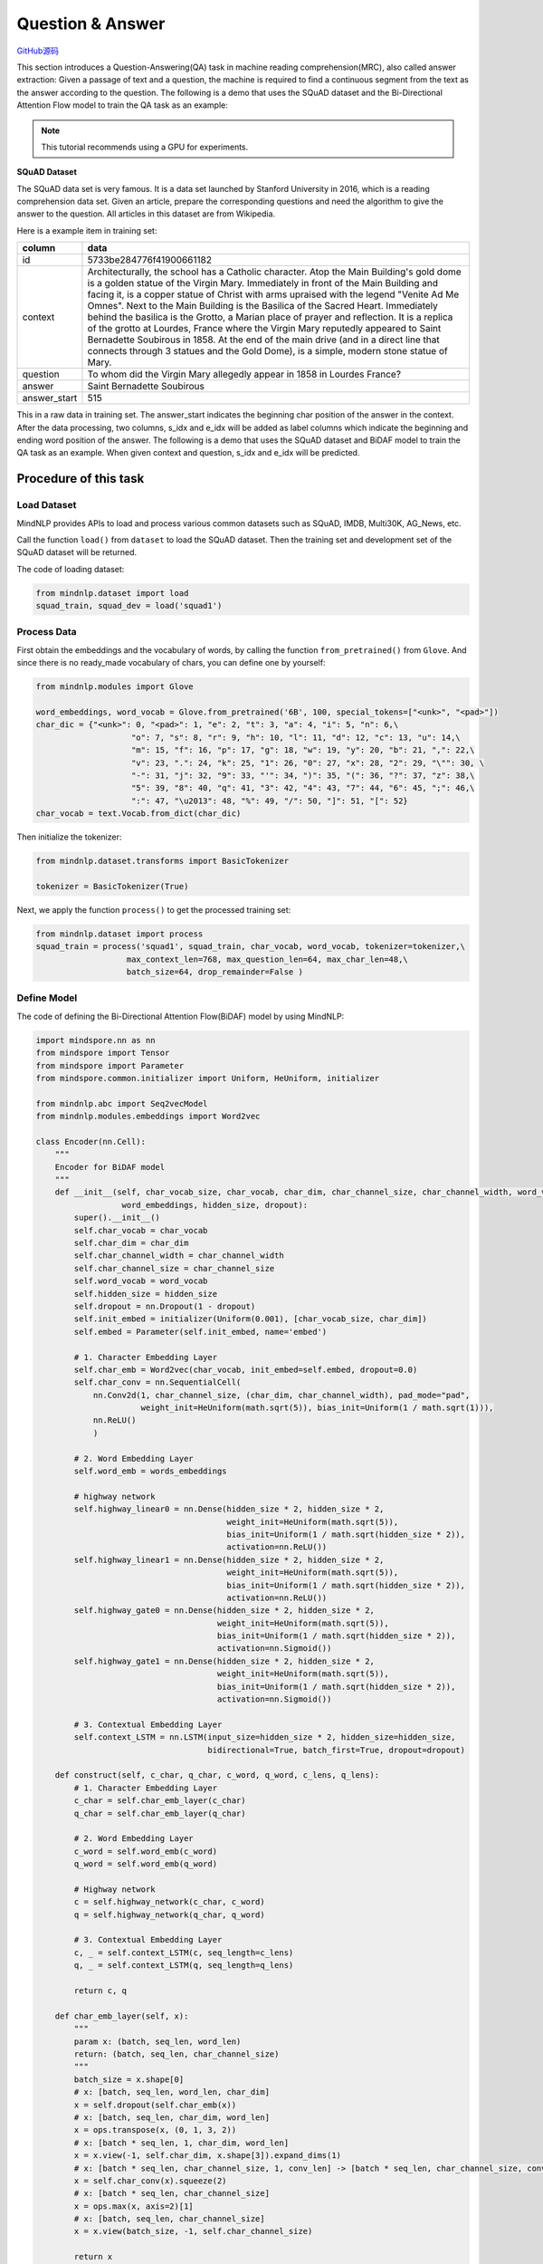 Question & Answer
=================

`GitHub源码 <https://github.com/mindspore-lab/mindnlp/blob/master/examples/question_answer.py>`__

This section introduces a Question-Answering(QA) task in machine reading
comprehension(MRC), also called answer extraction: Given a passage of
text and a question, the machine is required to find a continuous
segment from the text as the answer according to the question. The
following is a demo that uses the SQuAD dataset and the Bi-Directional
Attention Flow model to train the QA task as an example:

.. note::

    This tutorial recommends using a GPU for experiments.

**SQuAD Dataset**

The SQuAD data set is very famous. It is a data set launched by Stanford
University in 2016, which is a reading comprehension data set. Given an
article, prepare the corresponding questions and need the algorithm to
give the answer to the question. All articles in this dataset are from
Wikipedia.

Here is a example item in training set:

+--------------+-----------------------------------------------------------+
|    column    | data                                                      |
+==============+===========================================================+
|    id        | 5733be284776f41900661182                                  |
+--------------+-----------------------------------------------------------+
|   context    | Architecturally, the school has a Catholic character.     |
|              | Atop the Main Building's gold dome is a golden statue of  |
|              | the Virgin Mary. Immediately in front of the Main         |
|              | Building and facing it, is a copper statue of Christ with |
|              | arms upraised with the legend "Venite Ad Me Omnes". Next  |
|              | to the Main Building is the Basilica of the Sacred Heart. |
|              | Immediately behind the basilica is the Grotto, a Marian   |
|              | place of prayer and reflection. It is a replica of the    |
|              | grotto at Lourdes, France where the Virgin Mary reputedly |
|              | appeared to Saint Bernadette Soubirous in 1858. At the    |
|              | end of the main drive (and in a direct line that connects |
|              | through 3 statues and the Gold Dome), is a simple, modern |
|              | stone statue of Mary.                                     |
+--------------+-----------------------------------------------------------+
|   question   | To whom did the Virgin Mary allegedly appear in 1858 in   |
|              | Lourdes France?                                           |
+--------------+-----------------------------------------------------------+
|   answer     | Saint Bernadette Soubirous                                |
+--------------+-----------------------------------------------------------+
| answer_start | 515                                                       |
|              |                                                           |
+--------------+-----------------------------------------------------------+

This in a raw data in training set. The answer_start indicates the
beginning char position of the answer in the context. After the data
processing, two columns, s_idx and e_idx will be added as label columns
which indicate the beginning and ending word position of the answer. The
following is a demo that uses the SQuAD dataset and BiDAF model to train
the QA task as an example. When given context and question, s_idx and
e_idx will be predicted.

Procedure of this task
----------------------

Load Dataset
~~~~~~~~~~~~~~~

MindNLP provides APIs to load and process various common datasets such
as SQuAD, IMDB, Multi30K, AG_News, etc.

Call the function ``load()`` from ``dataset`` to load the SQuAD dataset.
Then the training set and development set of the SQuAD dataset will be
returned.

The code of loading dataset:

.. code:: python

   from mindnlp.dataset import load
   squad_train, squad_dev = load('squad1')

Process Data
~~~~~~~~~~~~~~~

First obtain the embeddings and the vocabulary of words, by calling the
function ``from_pretrained()`` from ``Glove``. And since there is no
ready_made vocabulary of chars, you can define one by yourself:

.. code:: python

   from mindnlp.modules import Glove

   word_embeddings, word_vocab = Glove.from_pretrained('6B', 100, special_tokens=["<unk>", "<pad>"])
   char_dic = {"<unk>": 0, "<pad>": 1, "e": 2, "t": 3, "a": 4, "i": 5, "n": 6,\
                       "o": 7, "s": 8, "r": 9, "h": 10, "l": 11, "d": 12, "c": 13, "u": 14,\
                       "m": 15, "f": 16, "p": 17, "g": 18, "w": 19, "y": 20, "b": 21, ",": 22,\
                       "v": 23, ".": 24, "k": 25, "1": 26, "0": 27, "x": 28, "2": 29, "\"": 30, \
                       "-": 31, "j": 32, "9": 33, "'": 34, ")": 35, "(": 36, "?": 37, "z": 38,\
                       "5": 39, "8": 40, "q": 41, "3": 42, "4": 43, "7": 44, "6": 45, ";": 46,\
                       ":": 47, "\u2013": 48, "%": 49, "/": 50, "]": 51, "[": 52}
   char_vocab = text.Vocab.from_dict(char_dic)

Then initialize the tokenizer:

.. code:: python

   from mindnlp.dataset.transforms import BasicTokenizer

   tokenizer = BasicTokenizer(True)

Next, we apply the function ``process()`` to get the processed training
set:

.. code:: python

   from mindnlp.dataset import process
   squad_train = process('squad1', squad_train, char_vocab, word_vocab, tokenizer=tokenizer,\
                      max_context_len=768, max_question_len=64, max_char_len=48,\
                      batch_size=64, drop_remainder=False )

Define Model
~~~~~~~~~~~~~~~

The code of defining the Bi-Directional Attention Flow(BiDAF) model by
using MindNLP:

.. code:: python

   import mindspore.nn as nn
   from mindspore import Tensor
   from mindspore import Parameter
   from mindspore.common.initializer import Uniform, HeUniform, initializer

   from mindnlp.abc import Seq2vecModel
   from mindnlp.modules.embeddings import Word2vec

   class Encoder(nn.Cell):
       """
       Encoder for BiDAF model
       """
       def __init__(self, char_vocab_size, char_vocab, char_dim, char_channel_size, char_channel_width, word_vocab,
                     word_embeddings, hidden_size, dropout):
           super().__init__()
           self.char_vocab = char_vocab
           self.char_dim = char_dim
           self.char_channel_width = char_channel_width
           self.char_channel_size = char_channel_size
           self.word_vocab = word_vocab
           self.hidden_size = hidden_size
           self.dropout = nn.Dropout(1 - dropout)
           self.init_embed = initializer(Uniform(0.001), [char_vocab_size, char_dim])
           self.embed = Parameter(self.init_embed, name='embed')

           # 1. Character Embedding Layer
           self.char_emb = Word2vec(char_vocab, init_embed=self.embed, dropout=0.0)
           self.char_conv = nn.SequentialCell(
               nn.Conv2d(1, char_channel_size, (char_dim, char_channel_width), pad_mode="pad",
                         weight_init=HeUniform(math.sqrt(5)), bias_init=Uniform(1 / math.sqrt(1))),
               nn.ReLU()
               )

           # 2. Word Embedding Layer
           self.word_emb = words_embeddings

           # highway network
           self.highway_linear0 = nn.Dense(hidden_size * 2, hidden_size * 2,
                                           weight_init=HeUniform(math.sqrt(5)),
                                           bias_init=Uniform(1 / math.sqrt(hidden_size * 2)),
                                           activation=nn.ReLU())
           self.highway_linear1 = nn.Dense(hidden_size * 2, hidden_size * 2,
                                           weight_init=HeUniform(math.sqrt(5)),
                                           bias_init=Uniform(1 / math.sqrt(hidden_size * 2)),
                                           activation=nn.ReLU())
           self.highway_gate0 = nn.Dense(hidden_size * 2, hidden_size * 2,
                                         weight_init=HeUniform(math.sqrt(5)),
                                         bias_init=Uniform(1 / math.sqrt(hidden_size * 2)),
                                         activation=nn.Sigmoid())
           self.highway_gate1 = nn.Dense(hidden_size * 2, hidden_size * 2,
                                         weight_init=HeUniform(math.sqrt(5)),
                                         bias_init=Uniform(1 / math.sqrt(hidden_size * 2)),
                                         activation=nn.Sigmoid())

           # 3. Contextual Embedding Layer
           self.context_LSTM = nn.LSTM(input_size=hidden_size * 2, hidden_size=hidden_size,
                                       bidirectional=True, batch_first=True, dropout=dropout)

       def construct(self, c_char, q_char, c_word, q_word, c_lens, q_lens):
           # 1. Character Embedding Layer
           c_char = self.char_emb_layer(c_char)
           q_char = self.char_emb_layer(q_char)

           # 2. Word Embedding Layer
           c_word = self.word_emb(c_word)
           q_word = self.word_emb(q_word)

           # Highway network
           c = self.highway_network(c_char, c_word)
           q = self.highway_network(q_char, q_word)

           # 3. Contextual Embedding Layer
           c, _ = self.context_LSTM(c, seq_length=c_lens)
           q, _ = self.context_LSTM(q, seq_length=q_lens)

           return c, q

       def char_emb_layer(self, x):
           """
           param x: (batch, seq_len, word_len)
           return: (batch, seq_len, char_channel_size)
           """
           batch_size = x.shape[0]
           # x: [batch, seq_len, word_len, char_dim]
           x = self.dropout(self.char_emb(x))
           # x: [batch, seq_len, char_dim, word_len]
           x = ops.transpose(x, (0, 1, 3, 2))
           # x: [batch * seq_len, 1, char_dim, word_len]
           x = x.view(-1, self.char_dim, x.shape[3]).expand_dims(1)
           # x: [batch * seq_len, char_channel_size, 1, conv_len] -> [batch * seq_len, char_channel_size, conv_len]
           x = self.char_conv(x).squeeze(2)
           # x: [batch * seq_len, char_channel_size]
           x = ops.max(x, axis=2)[1]
           # x: [batch, seq_len, char_channel_size]
           x = x.view(batch_size, -1, self.char_channel_size)

           return x

       def highway_network(self, x1, x2):
           """
           param x1: (batch, seq_len, char_channel_size)
           param x2: (batch, seq_len, word_dim)
           return: (batch, seq_len, hidden_size * 2)
           """
           # [batch, seq_len, char_channel_size + word_dim]
           x = ops.concat((x1, x2), axis=-1)
           h = self.highway_linear0(x)
           g = self.highway_gate0(x)
           x = g * h + (1 - g) * x
           h = self.highway_linear1(x)
           g = self.highway_gate1(x)
           x = g * h + (1 - g) * x

           # [batch, seq_len, hidden_size * 2]
           return x


   class Head(nn.Cell):
       """
       Head for BiDAF model
       """
       def __init__(self, hidden_size, dropout):
           super().__init__()
           # 4. Attention Flow Layer
           self.att_weight_c = nn.Dense(hidden_size * 2, 1,
                                        weight_init=HeUniform(math.sqrt(5)),
                                        bias_init=Uniform(1 / math.sqrt(hidden_size * 2)))
           self.att_weight_q = nn.Dense(hidden_size * 2, 1,
                                        weight_init=HeUniform(math.sqrt(5)),
                                        bias_init=Uniform(1 / math.sqrt(hidden_size * 2)))
           self.att_weight_cq = nn.Dense(hidden_size * 2, 1,
                                         weight_init=HeUniform(math.sqrt(5)),
                                         bias_init=Uniform(1 / math.sqrt(hidden_size * 2)))
           self.softmax = nn.Softmax(axis=-1)
           self.batch_matmul = ops.BatchMatMul()

           # 5. Modeling Layer
           self.modeling_LSTM1 = nn.LSTM(input_size=hidden_size * 8, hidden_size=hidden_size,
                                         bidirectional=True, batch_first=True, dropout=dropout)
           self.modeling_LSTM2 = nn.LSTM(input_size=hidden_size * 2, hidden_size=hidden_size,
                                         bidirectional=True, batch_first=True, dropout=dropout)

           # 6. Output Layer
           self.p1_weight_g = nn.Dense(hidden_size * 8, 1,
                                       weight_init=HeUniform(math.sqrt(5)),
                                       bias_init=Uniform(1 / math.sqrt(hidden_size * 8)))
           self.p1_weight_m = nn.Dense(hidden_size * 2, 1,
                                       weight_init=HeUniform(math.sqrt(5)),
                                       bias_init=Uniform(1 / math.sqrt(hidden_size * 2)))
           self.p2_weight_g = nn.Dense(hidden_size * 8, 1,
                                       weight_init=HeUniform(math.sqrt(5)),
                                       bias_init=Uniform(1 / math.sqrt(hidden_size * 8)))
           self.p2_weight_m = nn.Dense(hidden_size * 2, 1,
                                       weight_init=HeUniform(math.sqrt(5)),
                                       bias_init=Uniform(1 / math.sqrt(hidden_size * 2)))

           self.output_LSTM = nn.LSTM(input_size=hidden_size * 2, hidden_size=hidden_size,
                                      bidirectional=True, batch_first=True, dropout=dropout)

       def construct(self, c, q, c_lens):
           # 4. Attention Flow Layer
           g = self.att_flow_layer(c, q)  #c, q are generated from Contextual Embedding Layer in Encoder

           # 5. Modeling Layer
           m, _ = self.modeling_LSTM2(self.modeling_LSTM1(g, seq_length=c_lens)[0], seq_length=c_lens)

           # 6. Output Layer
           p1, p2 = self.output_layer(g, m, c_lens)

           # [batch, c_len], [batch, c_len]
           return p1, p2

       def att_flow_layer(self, c, q):
           """
           param c: (batch, c_len, hidden_size * 2)
           param q: (batch, q_len, hidden_size * 2)
           return: (batch, c_len, q_len)
           """
           c_len = c.shape[1]
           q_len = q.shape[1]

           cq = []
           for i in range(q_len):
               # qi: [batch, 1, hidden_size * 2]
               qi = q.gather(mindspore.Tensor(i), axis=1).expand_dims(1)
               # ci: [batch, c_len, 1] -> [batch, c_len]
               ci = self.att_weight_cq(c * qi).squeeze(2)
               cq.append(ci)
           # cq: [batch, c_len, q_len]
           cq = ops.stack(cq, -1)

           # s: [batch, c_len, q_len]
           s = self.att_weight_c(c).broadcast_to((-1, -1, q_len)) + \
               self.att_weight_q(q).transpose((0, 2, 1)).broadcast_to((-1, c_len, -1)) + cq

           # a: [batch, c_len, q_len]
           a = self.softmax(s)
           # c2q_att: [batch, c_len, hidden_size * 2]
           c2q_att = self.batch_matmul(a, q)
           # b: [batch, 1, c_len]
           b = self.softmax(ops.max(s, axis=2)[1]).expand_dims(1)
           # q2c_att: [batch, hidden_size * 2]
           q2c_att = self.batch_matmul(b, c).squeeze(1)
           # q2c_att: [batch, c_len, hidden_size * 2]
           q2c_att = q2c_att.expand_dims(1).broadcast_to((-1, c_len, -1))

           # x: [batch, c_len, hidden_size * 8]
           x = ops.concat([c, c2q_att, c * c2q_att, c * q2c_att], axis=-1)
           return x

       def output_layer(self, g, m, l):
           """
           param g: (batch, c_len, hidden_size * 8)
           param m: (batch, c_len ,hidden_size * 2)
           return: p1: (batch, c_len), p2: (batch, c_len)
           """
           # p1: [batch, c_len]
           p1 = (self.p1_weight_g(g) + self.p1_weight_m(m)).squeeze(2)
           # m2: [batch, c_len, hidden_size * 2]
           m2, _ = self.output_LSTM(m, seq_length=l)
           # p2: [batch, c_len]
           p2 = (self.p2_weight_g(g) + self.p2_weight_m(m2)).squeeze(2)

           return p1, p2

   class BiDAF(Seq2vecModel):
       def __init__(self, encoder, head):
           super().__init__(encoder, head)
           self.encoder = encoder
           self.head = head

       def construct(self, c_char, q_char, c_word, q_word, c_lens, q_lens):
           c, q = self.encoder(c_char, q_char, c_word, q_word, c_lens, q_lens)
           p1, p2 = self.head(c, q, c_lens)
           return p1, p2

Instantiate Model
~~~~~~~~~~~~~~~~~~~~

First we should define some hyperparameters:

.. code:: python

   char_vocab_size = len(char_vocab.vocab())
   char_dim = 8
   char_channel_width = 5
   char_channel_size = 100
   hidden_size = 100
   dropout = 0.2
   lr = 0.5
   epoch = 6

Then instantiate model using the following code:

.. code:: python

   encoder = Encoder(char_vocab_size, char_vocab, char_dim, char_channel_size, char_channel_width, word_vocab,
                     word_embeddings, hidden_size, dropout)
   head = Head(hidden_size, dropout)
   net = BiDAF(encoder, head)

Define Loss and Optimizer
~~~~~~~~~~~~~~~~~~~~~~~~~~~~

A loss function is needed when we train the model. We use
``CrossEntropyLoss`` provided by MindSpore to define a loss function:

.. code:: python

   class Loss(nn.Cell):
       def __init__(self):
           super().__init__()

       def construct(self, logit1, logit2, s_idx, e_idx):
           loss_fn = nn.CrossEntropyLoss()
           loss = loss_fn(logit1, s_idx) + loss_fn(logit2, e_idx)
           return loss

   loss = Loss()
   optimizer = nn.Adadelta(net.trainable_params(), learning_rate=lr)

Then define the optimizer:

::

   optimizer = nn.Adadelta(net.trainable_params(), learning_rate=lr)

Train Model
~~~~~~~~~~~~~~

After defining the network, the loss function, and the optimizer,
we employ :py:class:`~mindnlp.engine.trainer.Trainer`
to train the model.

.. code:: python

   from mindnlp.engine.trainer import Trainer

   trainer = Trainer(network=net, train_dataset=squad_train, epochs=epoch, loss_fn=loss, optimizer=optimizer)
   trainer.run(tgt_columns=["s_idx", "e_idx"], jit=True)
